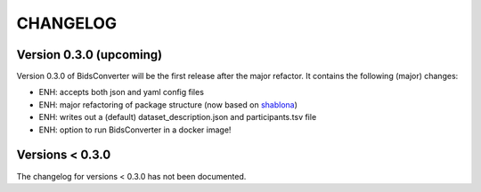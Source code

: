 CHANGELOG
=========

Version 0.3.0 (upcoming)
-------------
Version 0.3.0 of BidsConverter will be the first release after the major refactor.
It contains the following (major) changes:

- ENH: accepts both json and yaml config files
- ENH: major refactoring of package structure (now based on `shablona <https://github.com/uwescience/shablona>`_)
- ENH: writes out a (default) dataset_description.json and participants.tsv file
- ENH: option to run BidsConverter in a docker image!

Versions < 0.3.0
----------------
The changelog for versions < 0.3.0 has not been documented.
